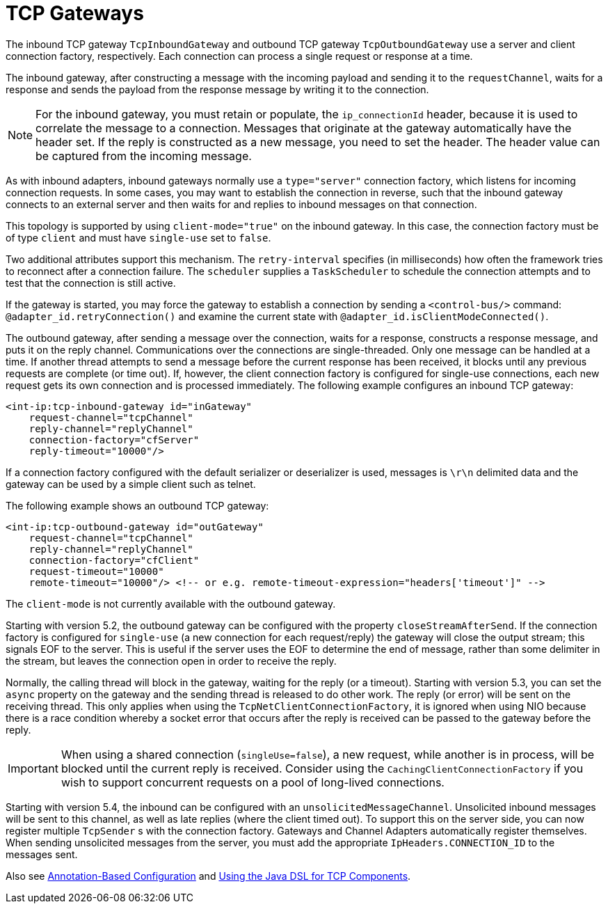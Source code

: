 [[tcp-gateways]]
= TCP Gateways

The inbound TCP gateway `TcpInboundGateway` and outbound TCP gateway `TcpOutboundGateway` use a server and client connection factory, respectively.
Each connection can process a single request or response at a time.

The inbound gateway, after constructing a message with the incoming payload and sending it to the `requestChannel`, waits for a response and sends the payload from the response message by writing it to the connection.

NOTE: For the inbound gateway, you must retain or populate, the `ip_connectionId` header, because it is used to correlate the message to a connection.
Messages that originate at the gateway automatically have the header set.
If the reply is constructed as a new message, you need to set the header.
The header value can be captured from the incoming message.

As with inbound adapters, inbound gateways normally use a `type="server"` connection factory, which listens for incoming connection requests.
In some cases, you may want to establish the connection in reverse, such that the inbound gateway connects to an external server and then waits for and replies to inbound messages on that connection.

This topology is supported by using `client-mode="true"` on the inbound gateway.
In this case, the connection factory must be of type `client` and must have `single-use` set to `false`.

Two additional attributes support this mechanism.
The `retry-interval` specifies (in milliseconds) how often the framework tries to reconnect after a connection failure.
The `scheduler` supplies a `TaskScheduler` to schedule the connection attempts and to test that the connection is still active.

If the gateway is started, you may force the gateway to establish a connection by sending a `<control-bus/>` command: `@adapter_id.retryConnection()` and examine the current state with `@adapter_id.isClientModeConnected()`.

The outbound gateway, after sending a message over the connection, waits for a response, constructs a response message, and puts it on the reply channel.
Communications over the connections are single-threaded.
Only one message can be handled at a time.
If another thread attempts to send a message before the current response has been received, it blocks until any previous requests are complete (or time out).
If, however, the client connection factory is configured for single-use connections, each new request gets its own connection and is processed immediately.
The following example configures an inbound TCP gateway:

[source,xml]
----

<int-ip:tcp-inbound-gateway id="inGateway"
    request-channel="tcpChannel"
    reply-channel="replyChannel"
    connection-factory="cfServer"
    reply-timeout="10000"/>
----

If a connection factory configured with the default serializer or deserializer is used, messages is `\r\n` delimited data and the gateway can be used by a simple client such as telnet.

The following example shows an outbound TCP gateway:

[source,xml]
----

<int-ip:tcp-outbound-gateway id="outGateway"
    request-channel="tcpChannel"
    reply-channel="replyChannel"
    connection-factory="cfClient"
    request-timeout="10000"
    remote-timeout="10000"/> <!-- or e.g. remote-timeout-expression="headers['timeout']" -->
----

The `client-mode` is not currently available with the outbound gateway.

Starting with version 5.2, the outbound gateway can be configured with the property `closeStreamAfterSend`.
If the connection factory is configured for `single-use` (a new connection for each request/reply) the gateway will close the output stream; this signals EOF to the server.
This is useful if the server uses the EOF to determine the end of message, rather than some delimiter in the stream, but leaves the connection open in order to receive the reply.

Normally, the calling thread will block in the gateway, waiting for the reply (or a timeout).
Starting with version 5.3, you can set the `async` property on the gateway and the sending thread is released to do other work.
The reply (or error) will be sent on the receiving thread.
This only applies when using the `TcpNetClientConnectionFactory`, it is ignored when using NIO because there is a race condition whereby a socket error that occurs after the reply is received can be passed to the gateway before the reply.

IMPORTANT: When using a shared connection (`singleUse=false`), a new request, while another is in process, will be blocked until the current reply is received.
Consider using the `CachingClientConnectionFactory` if you wish to support concurrent requests on a pool of long-lived connections.

Starting with version 5.4, the inbound can be configured with an `unsolicitedMessageChannel`.
Unsolicited inbound messages will be sent to this channel, as well as late replies (where the client timed out).
To support this on the server side, you can now register multiple `TcpSender` s with the connection factory.
Gateways and Channel Adapters automatically register themselves.
When sending unsolicited messages from the server, you must add the appropriate `IpHeaders.CONNECTION_ID` to the messages sent.

Also see xref:ip/annotation.adoc[Annotation-Based Configuration] and xref:ip/dsl.adoc[Using the Java DSL for TCP Components].

